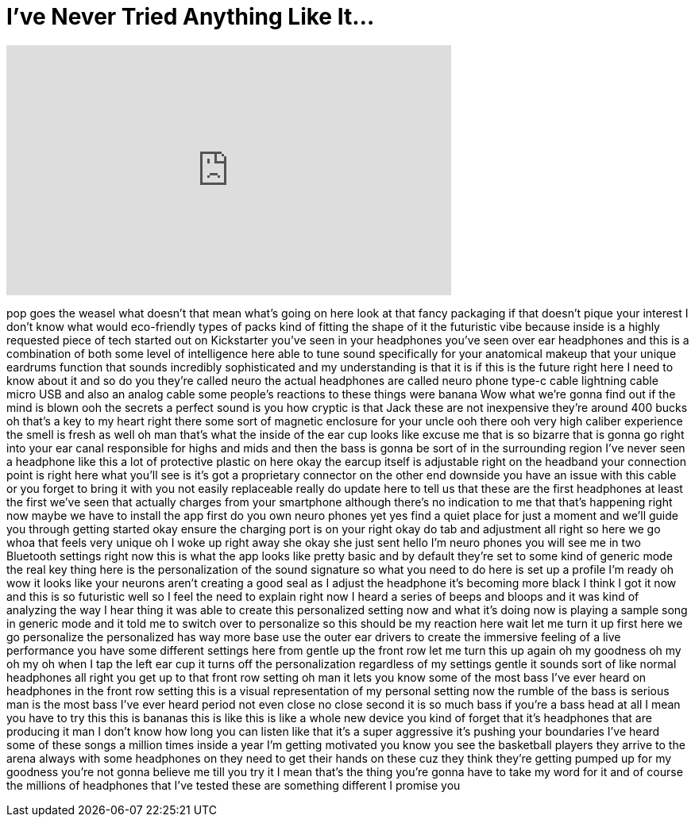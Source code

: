 = I've Never Tried Anything Like It...
:published_at: 2018-02-14
:hp-alt-title: I've Never Tried Anything Like It...
:hp-image: https://i.ytimg.com/vi/IDuEc9MGfJk/maxresdefault.jpg


++++
<iframe width="560" height="315" src="https://www.youtube.com/embed/IDuEc9MGfJk?rel=0" frameborder="0" allow="autoplay; encrypted-media" allowfullscreen></iframe>
++++

pop goes the weasel what doesn't that
mean what's going on here look at that
fancy packaging if that doesn't pique
your interest I don't know what would
eco-friendly types of packs kind of
fitting the shape of it the futuristic
vibe because inside is a highly
requested piece of tech started out on
Kickstarter you've seen in your
headphones you've seen over ear
headphones and this is a combination of
both some level of intelligence here
able to tune sound specifically for your
anatomical makeup that your unique
eardrums function that sounds incredibly
sophisticated and my understanding is
that it is if this is the future right
here I need to know about it and so do
you they're called neuro the actual
headphones are called neuro phone type-c
cable lightning cable micro USB and also
an analog cable some people's reactions
to these things were banana Wow
what we're gonna find out if the mind is
blown ooh
the secrets a perfect sound is you how
cryptic is that Jack these are not
inexpensive they're around 400 bucks
oh that's a key to my heart right there
some sort of magnetic enclosure for your
uncle ooh there ooh very high caliber
experience the smell is fresh as well oh
man that's what the inside of the ear
cup looks like excuse me that is so
bizarre that is gonna go right into your
ear canal responsible for highs and mids
and then the bass is gonna be sort of in
the surrounding region I've never seen a
headphone like this a lot of protective
plastic on here
okay the earcup itself is adjustable
right on the headband your connection
point is right here what you'll see is
it's got a proprietary connector on the
other end downside you have an issue
with this cable or you forget to bring
it with you not easily replaceable
really do update here to tell us that
these are the first headphones at least
the first we've seen that actually
charges from your smartphone although
there's no indication to me that that's
happening right now maybe we have to
install the app first do you own neuro
phones yet yes find a quiet place for
just a moment and we'll guide you
through getting started okay
ensure the charging port is on your
right okay do tab and adjustment all
right so here we go whoa that feels very
unique oh I woke up right away she okay
she just sent hello I'm neuro phones you
will see me in two Bluetooth settings
right now this is what the app looks
like pretty basic and by default they're
set to some kind of generic mode the
real key thing here is the
personalization of the sound signature
so what you need to do here is set up a
profile I'm ready
oh wow it looks like your neurons aren't
creating a good seal as I adjust the
headphone it's becoming more black I
think I got it now and this is so
futuristic
well so I feel the need to explain right
now I heard a series of beeps and bloops
and it was kind of analyzing the way I
hear thing it was able to create this
personalized setting now and what it's
doing now is playing a sample song in
generic mode and it told me to switch
over to personalize so this should be my
reaction here wait let me turn it up
first
here we go personalize the personalized
has way more base use the outer ear
drivers to create the immersive feeling
of a live performance you have some
different settings here from gentle up
the front row let me turn this up again
oh my goodness oh my
oh my
oh when I tap the left ear cup it turns
off the personalization regardless of my
settings gentle it sounds sort of like
normal headphones all right you get up
to that front row setting oh man it lets
you know some of the most bass I've ever
heard on headphones in the front row
setting this is a visual representation
of my personal setting now the rumble of
the bass is serious man
is the most bass I've ever heard period
not even close
no close second it is so much bass if
you're a bass head at all I mean you
have to try this this is bananas this is
like this is like a whole new device you
kind of forget that it's headphones that
are producing it
man I don't know how long you can listen
like that it's a super aggressive it's
pushing your boundaries I've heard some
of these songs a million times inside a
year I'm getting motivated you know you
see the basketball players they arrive
to the arena always with some headphones
on they need to get their hands on these
cuz they think they're getting pumped up
for my goodness
you're not gonna believe me till you try
it I mean that's the thing you're gonna
have to take my word for it and of
course the millions of headphones that
I've tested these are something
different I promise you